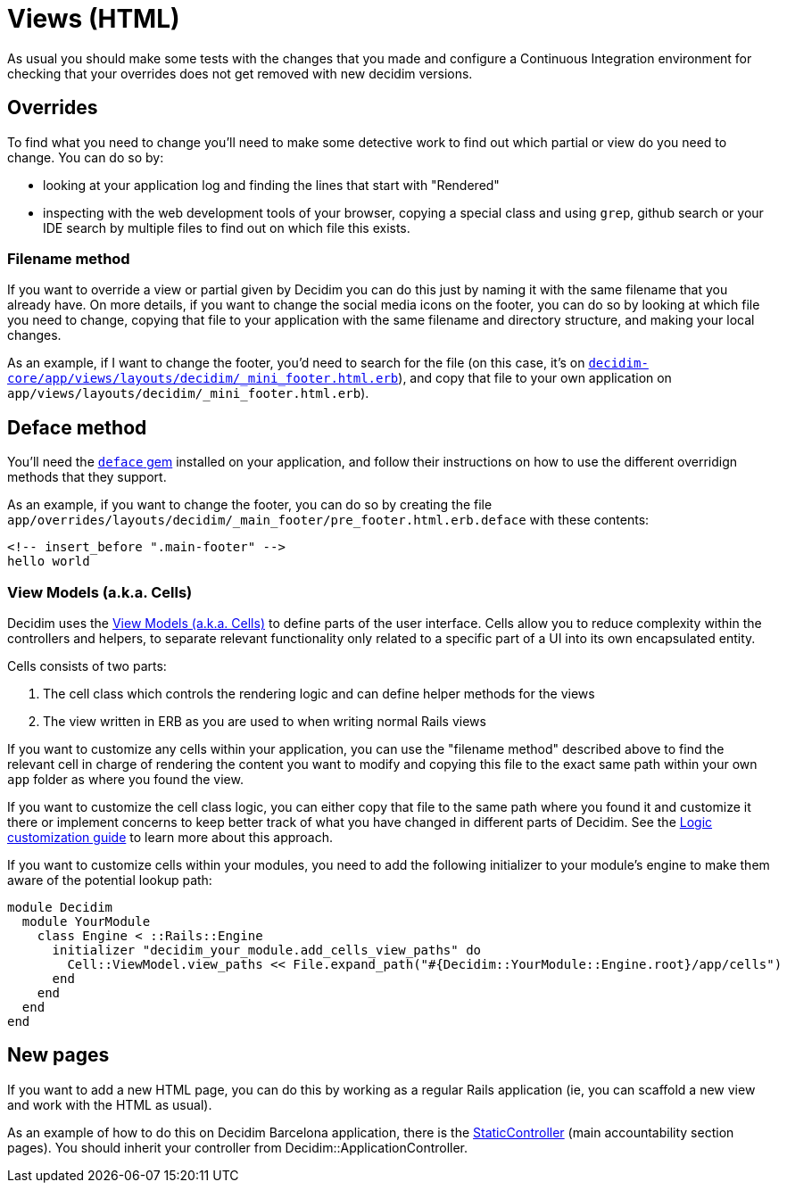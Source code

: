 = Views (HTML)

As usual you should make some tests with the changes that you made and configure a Continuous Integration environment for checking that your overrides does not get removed with new decidim versions.

== Overrides

To find what you need to change you'll need to make some detective work to find out which partial or view do you need to change. You can do so by:

* looking at your application log and finding the lines that start with "Rendered"
* inspecting with the web development tools of your browser, copying a special class and using `grep`, github search or your IDE search by multiple files to find out on which file this exists.

=== Filename method

If you want to override a view or partial given by Decidim you can do this just by naming it with the same filename that you already have. On more details, if you want to change the social media icons on the footer, you can do so by looking at which file you need to change, copying that file to your application with the same filename and directory structure, and making your local changes.

As an example, if I want to change the footer, you'd need to search for the file (on this case, it's on https://github.com/decidim/decidim/blob/e181d7e67bdf915a3a8e58416c683f52346de047/decidim-core/app/views/layouts/decidim/_mini_footer.html.erb[`decidim-core/app/views/layouts/decidim/_mini_footer.html.erb`]), and copy that file to your own application on `app/views/layouts/decidim/_mini_footer.html.erb`).

== Deface method

You'll need the https://github.com/spree/deface[`deface` gem] installed on your application, and follow their instructions on how to use the different overridign methods that they support.

As an example, if you want to change the footer, you can do so by creating the file `app/overrides/layouts/decidim/_main_footer/pre_footer.html.erb.deface` with these contents:

[source,html]
----
<!-- insert_before ".main-footer" -->
hello world
----

=== View Models (a.k.a. Cells)

Decidim uses the xref:develop:view_models_aka_cells.adoc[View Models (a.k.a. Cells)] to define parts of the user interface. Cells allow you to reduce complexity within the controllers and helpers, to separate relevant functionality only related to a specific part of a UI into its own encapsulated entity.

Cells consists of two parts:

. The cell class which controls the rendering logic and can define helper methods for the views
. The view written in ERB as you are used to when writing normal Rails views

If you want to customize any cells within your application, you can use the "filename method" described above to find the relevant cell in charge of rendering the content you want to modify and copying this file to the exact same path within your own `app` folder as where you found the view.

If you want to customize the cell class logic, you can either copy that file to the same path where you found it and customize it there or implement concerns to keep better track of what you have changed in different parts of Decidim. See the xref:customize:logic.adoc[Logic customization guide] to learn more about this approach.

If you want to customize cells within your modules, you need to add the following initializer to your module's engine to make them aware of the potential lookup path:

[source,ruby]
----
module Decidim
  module YourModule
    class Engine < ::Rails::Engine
      initializer "decidim_your_module.add_cells_view_paths" do
        Cell::ViewModel.view_paths << File.expand_path("#{Decidim::YourModule::Engine.root}/app/cells")
      end
    end
  end
end
----

== New pages

If you want to add a new HTML page, you can do this by working as a regular Rails application (ie, you can scaffold a new view and work with the HTML as usual).

As an example of how to do this on Decidim Barcelona application, there is the https://github.com/AjuntamentdeBarcelona/decidim-barcelona/blob/d47d4a9ae6be26a0c5c4000907dda3c195579636/app/controllers/static_controller.rb[StaticController] (main accountability section pages). You should inherit your controller from Decidim::ApplicationController.
